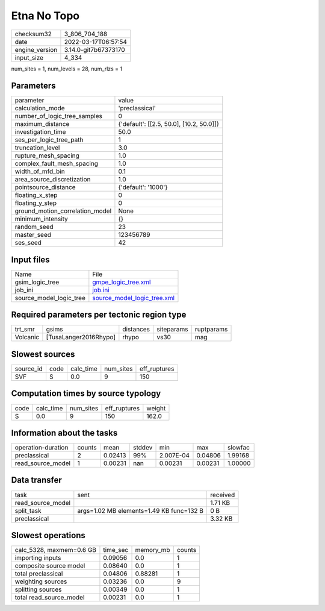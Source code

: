 Etna No Topo
============

+----------------+----------------------+
| checksum32     | 3_806_704_188        |
+----------------+----------------------+
| date           | 2022-03-17T06:57:54  |
+----------------+----------------------+
| engine_version | 3.14.0-git7b67373170 |
+----------------+----------------------+
| input_size     | 4_334                |
+----------------+----------------------+

num_sites = 1, num_levels = 28, num_rlzs = 1

Parameters
----------
+---------------------------------+------------------------------------------+
| parameter                       | value                                    |
+---------------------------------+------------------------------------------+
| calculation_mode                | 'preclassical'                           |
+---------------------------------+------------------------------------------+
| number_of_logic_tree_samples    | 0                                        |
+---------------------------------+------------------------------------------+
| maximum_distance                | {'default': [[2.5, 50.0], [10.2, 50.0]]} |
+---------------------------------+------------------------------------------+
| investigation_time              | 50.0                                     |
+---------------------------------+------------------------------------------+
| ses_per_logic_tree_path         | 1                                        |
+---------------------------------+------------------------------------------+
| truncation_level                | 3.0                                      |
+---------------------------------+------------------------------------------+
| rupture_mesh_spacing            | 1.0                                      |
+---------------------------------+------------------------------------------+
| complex_fault_mesh_spacing      | 1.0                                      |
+---------------------------------+------------------------------------------+
| width_of_mfd_bin                | 0.1                                      |
+---------------------------------+------------------------------------------+
| area_source_discretization      | 1.0                                      |
+---------------------------------+------------------------------------------+
| pointsource_distance            | {'default': '1000'}                      |
+---------------------------------+------------------------------------------+
| floating_x_step                 | 0                                        |
+---------------------------------+------------------------------------------+
| floating_y_step                 | 0                                        |
+---------------------------------+------------------------------------------+
| ground_motion_correlation_model | None                                     |
+---------------------------------+------------------------------------------+
| minimum_intensity               | {}                                       |
+---------------------------------+------------------------------------------+
| random_seed                     | 23                                       |
+---------------------------------+------------------------------------------+
| master_seed                     | 123456789                                |
+---------------------------------+------------------------------------------+
| ses_seed                        | 42                                       |
+---------------------------------+------------------------------------------+

Input files
-----------
+-------------------------+--------------------------------------------------------------+
| Name                    | File                                                         |
+-------------------------+--------------------------------------------------------------+
| gsim_logic_tree         | `gmpe_logic_tree.xml <gmpe_logic_tree.xml>`_                 |
+-------------------------+--------------------------------------------------------------+
| job_ini                 | `job.ini <job.ini>`_                                         |
+-------------------------+--------------------------------------------------------------+
| source_model_logic_tree | `source_model_logic_tree.xml <source_model_logic_tree.xml>`_ |
+-------------------------+--------------------------------------------------------------+

Required parameters per tectonic region type
--------------------------------------------
+----------+-----------------------+-----------+------------+------------+
| trt_smr  | gsims                 | distances | siteparams | ruptparams |
+----------+-----------------------+-----------+------------+------------+
| Volcanic | [TusaLanger2016Rhypo] | rhypo     | vs30       | mag        |
+----------+-----------------------+-----------+------------+------------+

Slowest sources
---------------
+-----------+------+-----------+-----------+--------------+
| source_id | code | calc_time | num_sites | eff_ruptures |
+-----------+------+-----------+-----------+--------------+
| SVF       | S    | 0.0       | 9         | 150          |
+-----------+------+-----------+-----------+--------------+

Computation times by source typology
------------------------------------
+------+-----------+-----------+--------------+--------+
| code | calc_time | num_sites | eff_ruptures | weight |
+------+-----------+-----------+--------------+--------+
| S    | 0.0       | 9         | 150          | 162.0  |
+------+-----------+-----------+--------------+--------+

Information about the tasks
---------------------------
+--------------------+--------+---------+--------+-----------+---------+---------+
| operation-duration | counts | mean    | stddev | min       | max     | slowfac |
+--------------------+--------+---------+--------+-----------+---------+---------+
| preclassical       | 2      | 0.02413 | 99%    | 2.007E-04 | 0.04806 | 1.99168 |
+--------------------+--------+---------+--------+-----------+---------+---------+
| read_source_model  | 1      | 0.00231 | nan    | 0.00231   | 0.00231 | 1.00000 |
+--------------------+--------+---------+--------+-----------+---------+---------+

Data transfer
-------------
+-------------------+------------------------------------------+----------+
| task              | sent                                     | received |
+-------------------+------------------------------------------+----------+
| read_source_model |                                          | 1.71 KB  |
+-------------------+------------------------------------------+----------+
| split_task        | args=1.02 MB elements=1.49 KB func=132 B | 0 B      |
+-------------------+------------------------------------------+----------+
| preclassical      |                                          | 3.32 KB  |
+-------------------+------------------------------------------+----------+

Slowest operations
------------------
+--------------------------+----------+-----------+--------+
| calc_5328, maxmem=0.6 GB | time_sec | memory_mb | counts |
+--------------------------+----------+-----------+--------+
| importing inputs         | 0.09056  | 0.0       | 1      |
+--------------------------+----------+-----------+--------+
| composite source model   | 0.08640  | 0.0       | 1      |
+--------------------------+----------+-----------+--------+
| total preclassical       | 0.04806  | 0.88281   | 1      |
+--------------------------+----------+-----------+--------+
| weighting sources        | 0.03236  | 0.0       | 9      |
+--------------------------+----------+-----------+--------+
| splitting sources        | 0.00349  | 0.0       | 1      |
+--------------------------+----------+-----------+--------+
| total read_source_model  | 0.00231  | 0.0       | 1      |
+--------------------------+----------+-----------+--------+